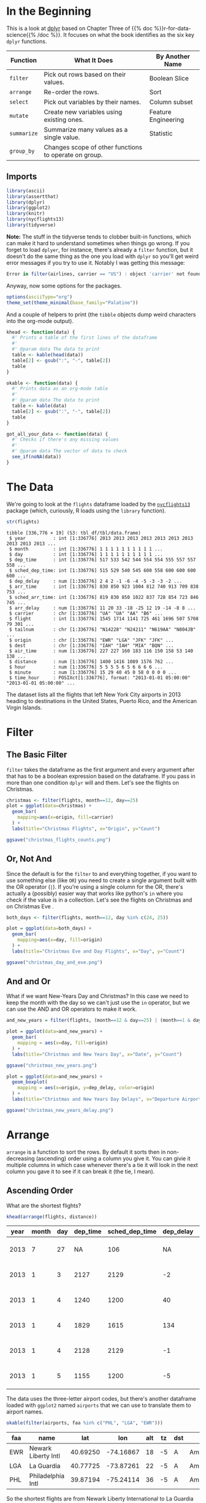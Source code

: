 #+BEGIN_COMMENT
.. title: A First Look at dplyr
.. slug: a-first-look-at-dplyr
.. date: 2021-12-16 16:59:04 UTC-08:00
.. tags: r,data transformation,dplyr
.. category: Data Tranformation
.. link: 
.. description: A look at the R package dplyr.
.. type: text

#+END_COMMENT
#+OPTIONS: ^:{}
#+TOC: headlines 3
#+PROPERTY: header-args :session dplyr-post
* In the Beginning
  This is a look at [[https://dplyr.tidyverse.org/][dplyr]] based on Chapter Three of {{% doc %}}r-for-data-science{{% /doc %}}. It focuses on what the book identifies as the six key ~dplyr~ functions.

 | Function    | What It Does                                          | By Another Name     |
 |-------------+-------------------------------------------------------+---------------------|
 | ~filter~    | Pick out rows based on their values.                  | Boolean Slice       |
 | ~arrange~   | Re-order the rows.                                    | Sort                |
 | ~select~    | Pick out variables by their names.                    | Column subset       |
 | ~mutate~    | Create new variables using existing ones.             | Feature Engineering |
 | ~summarize~ | Summarize many values as a single value.              | Statistic           |
 | ~group_by~  | Changes scope of other functions to operate on group. |                     |

** Imports
#+begin_src R :results none
library(ascii)
library(assertthat)
library(dplyr)
library(ggplot2)
library(knitr)
library(nycflights13)
library(tidyverse)
#+end_src

**Note:** The stuff in the tidyverse tends to clobber built-in functions, which can make it hard to understand sometimes when things go wrong. If you forget to load ~dplyer~, for instance, there's already a ~filter~ function, but it doesn't do the same thing as the one you load with ~dplyr~ so you'll get weird error messages if you try to use it. Notably I was getting this message:

#+begin_src R
Error in filter(airlines, carrier == "US") : object 'carrier' not found
#+end_src

Anyway, now some options for the packages.

#+begin_src R :results none
options(asciiType="org")
theme_set(theme_minimal(base_family="Palatino"))
#+end_src

And a couple of helpers to print (the ~tibble~ objects dump weird characters into the org-mode output).

#+begin_src R :results none
khead <- function(data) {
  #' Prints a table of the first lines of the dataframe
  #'
  #' @param data The data to print
  table <- kable(head(data))
  table[2] <- gsub(":", "-", table[2])
  table
}

okable <- function(data) {
  #' Prints data as an org-mode table
  #'
  #' @param data The data to print
  table <- kable(data)
  table[2] <- gsub(":", "-", table[2])
  table
}

got_all_your_data <- function(data) {
  #' Checks if there's any missing values
  #'
  #' @param data The vector of data to check
  see_if(noNA(data))
}
#+end_src

* The Data
  We're going to look at the ~flights~ dataframe loaded by the [[https://www.rdocumentation.org/packages/nycflights13/versions/1.0.1][~nycflights13~]] package (which, curiously, R loads using the ~library~ function).

#+begin_src R :results output :exports both
str(flights)
#+end_src

#+RESULTS:
#+begin_example
tibble [336,776 × 19] (S3: tbl_df/tbl/data.frame)
 $ year          : int [1:336776] 2013 2013 2013 2013 2013 2013 2013 2013 2013 2013 ...
 $ month         : int [1:336776] 1 1 1 1 1 1 1 1 1 1 ...
 $ day           : int [1:336776] 1 1 1 1 1 1 1 1 1 1 ...
 $ dep_time      : int [1:336776] 517 533 542 544 554 554 555 557 557 558 ...
 $ sched_dep_time: int [1:336776] 515 529 540 545 600 558 600 600 600 600 ...
 $ dep_delay     : num [1:336776] 2 4 2 -1 -6 -4 -5 -3 -3 -2 ...
 $ arr_time      : int [1:336776] 830 850 923 1004 812 740 913 709 838 753 ...
 $ sched_arr_time: int [1:336776] 819 830 850 1022 837 728 854 723 846 745 ...
 $ arr_delay     : num [1:336776] 11 20 33 -18 -25 12 19 -14 -8 8 ...
 $ carrier       : chr [1:336776] "UA" "UA" "AA" "B6" ...
 $ flight        : int [1:336776] 1545 1714 1141 725 461 1696 507 5708 79 301 ...
 $ tailnum       : chr [1:336776] "N14228" "N24211" "N619AA" "N804JB" ...
 $ origin        : chr [1:336776] "EWR" "LGA" "JFK" "JFK" ...
 $ dest          : chr [1:336776] "IAH" "IAH" "MIA" "BQN" ...
 $ air_time      : num [1:336776] 227 227 160 183 116 150 158 53 140 138 ...
 $ distance      : num [1:336776] 1400 1416 1089 1576 762 ...
 $ hour          : num [1:336776] 5 5 5 5 6 5 6 6 6 6 ...
 $ minute        : num [1:336776] 15 29 40 45 0 58 0 0 0 0 ...
 $ time_hour     : POSIXct[1:336776], format: "2013-01-01 05:00:00" "2013-01-01 05:00:00" ...
#+end_example

The dataset lists all the flights that left New York City airports in 2013 heading to destinations in the United States, Puerto Rico, and the American Virgin Islands.

* Filter
** The Basic Filter

  ~filter~ takes the dataframe as the first argument and every argument after that has to be a boolean expression based on the dataframe. If you pass in more than one condition ~dplyr~ will and them. Let's see the flights on Christmas.

#+begin_src R :results none
christmas <- filter(flights, month==12, day==25)
plot = ggplot(data=christmas) +
  geom_bar(
    mapping=aes(x=origin, fill=carrier)
  ) +
  labs(title="Christmas Flights", x="Origin", y="Count")

ggsave("christmas_flights_counts.png")
#+end_src

[[img-url:christmas_flights_counts.png]]

** Or, Not And

   Since the default is for the ~filter~ to and everything together, if you want to use something else (like ~OR~) you need to create a single argument built with the OR operator (~|~). If you're using a single column for the OR, there's actually a (possibly) easier way that works like python's ~in~ where you check if the value is in a collection. Let's see the flights on Christmas and on Christmas Eve
.

#+begin_src R :results none
both_days <- filter(flights, month==12, day %in% c(24, 25))

plot = ggplot(data=both_days) +
  geom_bar(
    mapping=aes(x=day, fill=origin)
  ) +
  labs(title="Christmas Eve and Day Flights", x="Day", y="Count")

ggsave("christmas_day_and_eve.png")
#+end_src

[[img-url:christmas_day_and_eve.png]]

** And and Or
   What if we want New-Years Day and Christmas? In this case we need to keep the month with the day so we can't just use the ~in~ operator, but we can use the AND and OR operators to make it work.

#+begin_src R :results none
and_new_years = filter(flights, (month==12 & day==25) | (month==1 & day==1))

plot = ggplot(data=and_new_years) +
  geom_bar(
    mapping = aes(x=day, fill=origin)
  ) +
  labs(title="Christmas and New Years Day", x="Date", y="Count")

ggsave("christmas_new_years.png")
#+end_src

[[img-url:christmas_new_years.png]]

#+begin_src R :results none
plot = ggplot(data=and_new_years) +
  geom_boxplot(
    mapping = aes(x=origin, y=dep_delay, color=origin)
  ) +
  labs(title="Christmas and New Years Day Delays", x="Departure Airport", y="Delay (Minutes)")

ggsave("christmas_new_years_delay.png")
#+end_src

[[img-url:christmas_new_years_delay.png]]

* Arrange
  ~arrange~ is a function to sort the rows. By default it sorts then in non-decreasing (ascending) order using a column you give it. You can givie it multiple columns in which case whenever there's a tie it will look in the next column you gave it to see if it can break it (the tie, I mean).

** Ascending Order
What are the shortest flights?

#+begin_src R :results output raw :exports both
khead(arrange(flights, distance))
#+end_src

#+RESULTS:


| year| month| day| dep_time| sched_dep_time| dep_delay| arr_time| sched_arr_time| arr_delay|carrier | flight|tailnum |origin |destination | air_time| distance| hour| minute|time_hour           |
|-----|------|----|---------|---------------|----------|---------|---------------|----------|--------|-------|--------|-------|------------|---------|---------|-----|-------|--------------------|
| 2013|     7|  27|       NA|            106|        NA|       NA|            245|        NA|US      |   1632|NA      |EWR    |LGA         |       NA|       17|    1|      6|2013-07-27 01:00:00 |
| 2013|     1|   3|     2127|           2129|        -2|     2222|           2224|        -2|EV      |   3833|N13989  |EWR    |PHL         |       30|       80|   21|     29|2013-01-03 21:00:00 |
| 2013|     1|   4|     1240|           1200|        40|     1333|           1306|        27|EV      |   4193|N14972  |EWR    |PHL         |       30|       80|   12|      0|2013-01-04 12:00:00 |
| 2013|     1|   4|     1829|           1615|       134|     1937|           1721|       136|EV      |   4502|N15983  |EWR    |PHL         |       28|       80|   16|     15|2013-01-04 16:00:00 |
| 2013|     1|   4|     2128|           2129|        -1|     2218|           2224|        -6|EV      |   4645|N27962  |EWR    |PHL         |       32|       80|   21|     29|2013-01-04 21:00:00 |
| 2013|     1|   5|     1155|           1200|        -5|     1241|           1306|       -25|EV      |   4193|N14902  |EWR    |PHL         |       29|       80|   12|      0|2013-01-05 12:00:00 |

The data uses the three-letter airport codes, but there's another dataframe loaded with ~ggplot2~ named ~airports~ that we can use to translate them to airport names.

#+begin_src R :results output raw :exports both
okable(filter(airports, faa %in% c("PHL", "LGA", "EWR")))
#+end_src

#+RESULTS:


|faa |name                |      lat|       lon| alt| tz|dst |tzone            |
|----|--------------------|---------|----------|----|---|----|-----------------|
|EWR |Newark Liberty Intl | 40.69250| -74.16867|  18| -5|A   |America/New_York |
|LGA |La Guardia          | 40.77725| -73.87261|  22| -5|A   |America/New_York |
|PHL |Philadelphia Intl   | 39.87194| -75.24114|  36| -5|A   |America/New_York |


So the shortest flights are from Newark Liberty International to La Guardia airport and the Philadelphia International Airport. I wonder why someone would take a plane to go 17 miles? I guess the traffic must be really bad, or some people just have money (and jet fuel) to burn.

** Descending Order
   To get the data to sort in descending order you have to pass in another function call (~desc~). Weird.

   What are the longest flights?

#+begin_src R :results output raw :exports both
khead(arrange(flights, desc(distance)))
#+end_src

#+RESULTS:


| year| month| day| dep_time| sched_dep_time| dep_delay| arr_time| sched_arr_time| arr_delay|carrier | flight|tailnum |origin |destination | air_time| distance| hour| minute|time_hour           |
|-----|------|----|---------|---------------|----------|---------|---------------|----------|--------|-------|--------|-------|------------|---------|---------|-----|-------|--------------------|
| 2013|     1|   1|      857|            900|        -3|     1516|           1530|       -14|HA      |     51|N380HA  |JFK    |HNL         |      659|     4983|    9|      0|2013-01-01 09:00:00 |
| 2013|     1|   2|      909|            900|         9|     1525|           1530|        -5|HA      |     51|N380HA  |JFK    |HNL         |      638|     4983|    9|      0|2013-01-02 09:00:00 |
| 2013|     1|   3|      914|            900|        14|     1504|           1530|       -26|HA      |     51|N380HA  |JFK    |HNL         |      616|     4983|    9|      0|2013-01-03 09:00:00 |
| 2013|     1|   4|      900|            900|         0|     1516|           1530|       -14|HA      |     51|N384HA  |JFK    |HNL         |      639|     4983|    9|      0|2013-01-04 09:00:00 |
| 2013|     1|   5|      858|            900|        -2|     1519|           1530|       -11|HA      |     51|N381HA  |JFK    |HNL         |      635|     4983|    9|      0|2013-01-05 09:00:00 |
| 2013|     1|   6|     1019|            900|        79|     1558|           1530|        28|HA      |     51|N385HA  |JFK    |HNL         |      611|     4983|    9|      0|2013-01-06 09:00:00 |


You can probably guess the airports from the codes, but we'll look them up anyway.

#+begin_src R :results output raw :exports both
okable(filter(airports, faa %in% c("JFK", "HNL")))
#+end_src

#+RESULTS:


|faa |name                |      lat|        lon| alt|  tz|dst |tzone            |
|----|--------------------|---------|-----------|----|----|----|-----------------|
|HNL |Honolulu Intl       | 21.31868| -157.92243|  13| -10|N   |Pacific/Honolulu |
|JFK |John F Kennedy Intl | 40.63975|  -73.77893|  13|  -5|A   |America/New_York |


And the longest flights are from John F. Kennedy International airport to Honolulu International airport.

* Select
  ~select~ helps with getting subsets of columns. At first glance this seems like something that should be easy to do without needing a separate function, but it adds more ways to grab the columns than just passing in the names.

** Grab Some Columns
   The basic way to get a subset of columns is to pass them in as arguments.

#+begin_src R :results output raw :exports both
khead(select(flights, month, flight))
#+end_src

#+RESULTS:


| month| flight|
|------|-------|
|     1|   1545|
|     1|   1714|
|     1|   1141|
|     1|    725|
|     1|    461|
|     1|   1696|

** A Range of Columns
   If you want to grab a section of contiguous columns you can pass in the first and last ones separated by a colon (the `:` character, not the vital organ).

#+begin_src R :results output raw :exports both
khead(select(flights, dep_time:arr_time))
#+end_src

#+RESULTS:


| dep_time| sched_dep_time| dep_delay| arr_time|
|---------|---------------|----------|---------|
|      517|            515|         2|      830|
|      533|            529|         4|      850|
|      542|            540|         2|      923|
|      544|            545|        -1|     1004|
|      554|            600|        -6|      812|
|      554|            558|        -4|      740|

** Helper Functions
   Like ~arrange~ ~select~ uses functions passed in to alter the behavior. Most of them are string-methods-ish.

| Function                                | What it does                                                            |
|-----------------------------------------+-------------------------------------------------------------------------|
| ~starts_with("<prefix>")~               | Pick columns by a prefix.                                               |
| ~ends_with("<suffix>")~                 | Pick columns with a suffix.                                             |
| ~contains("<sub-string>")~              | Pick columns with a sub-string of the name.                             |
| ~matches("<regular-expression>")~       | Pick out stuff using a regular expression.                              |
| ~num_range("<prefix>", <number range>)~ | Grab columns with the prefix followed by each of the numbers            |
| ~last_col()~                            | Get the last column (negative index).                                   |
| ~all_of(<vector>)~                      | Grab the columns in the vector.                                         |
| ~any_of(<vector>)~                      | Same as ~all_of~ but ignores non-existent columns in the vector         |
| ~where(<function>)~                     | Applies the function to the columns and picks the ones that return true |

You can also use logical AND and OR operators or a vector to combine the selections, but we'll just do a basic one-function call. Let's grab all the columns with an underscore in their name.

#+begin_src R :results output raw :exports both
khead(select(flights, contains("_")))
#+end_src

#+RESULTS:


| dep_time| sched_dep_time| dep_delay| arr_time| sched_arr_time| arr_delay| air_time|time_hour           |
|---------|---------------|----------|---------|---------------|----------|---------|--------------------|
|      517|            515|         2|      830|            819|        11|      227|2013-01-01 05:00:00 |
|      533|            529|         4|      850|            830|        20|      227|2013-01-01 05:00:00 |
|      542|            540|         2|      923|            850|        33|      160|2013-01-01 05:00:00 |
|      544|            545|        -1|     1004|           1022|       -18|      183|2013-01-01 05:00:00 |
|      554|            600|        -6|      812|            837|       -25|      116|2013-01-01 06:00:00 |
|      554|            558|        -4|      740|            728|        12|      150|2013-01-01 05:00:00 |

You can also negate the selections using an exclamation point (~!~), so we can grab all the columns that don't have an underscore in their name like this.

#+begin_src R :results output raw :exports both
khead(select(flights, !contains("_")))
#+end_src

#+RESULTS:


| year| month| day|carrier | flight|tailnum |origin |dest | distance| hour| minute|
|-----|------|----|--------|-------|--------|-------|-----|---------|-----|-------|
| 2013|     1|   1|UA      |   1545|N14228  |EWR    |IAH  |     1400|    5|     15|
| 2013|     1|   1|UA      |   1714|N24211  |LGA    |IAH  |     1416|    5|     29|
| 2013|     1|   1|AA      |   1141|N619AA  |JFK    |MIA  |     1089|    5|     40|
| 2013|     1|   1|B6      |    725|N804JB  |JFK    |BQN  |     1576|    5|     45|
| 2013|     1|   1|DL      |    461|N668DN  |LGA    |ATL  |      762|    6|      0|
| 2013|     1|   1|UA      |   1696|N39463  |EWR    |ORD  |      719|    5|     58|

* Renaming
  The book mentions renaming under the ~select~ section because it says that it is a special case of selection, but it has a dedicated function to do that named ~rename~ that you should use instead. Let's rename the first column (~year~).

#+begin_src R :results output raw :exports both
khead(rename(flights, Jahr=year))
#+end_src

#+RESULTS:


| Jahr| month| day| dep_time| sched_dep_time| dep_delay| arr_time| sched_arr_time| arr_delay|carrier | flight|tailnum |origin |dest | air_time| distance| hour| minute|time_hour           |
|-----|------|----|---------|---------------|----------|---------|---------------|----------|--------|-------|--------|-------|-----|---------|---------|-----|-------|--------------------|
| 2013|     1|   1|      517|            515|         2|      830|            819|        11|UA      |   1545|N14228  |EWR    |IAH  |      227|     1400|    5|     15|2013-01-01 05:00:00 |
| 2013|     1|   1|      533|            529|         4|      850|            830|        20|UA      |   1714|N24211  |LGA    |IAH  |      227|     1416|    5|     29|2013-01-01 05:00:00 |
| 2013|     1|   1|      542|            540|         2|      923|            850|        33|AA      |   1141|N619AA  |JFK    |MIA  |      160|     1089|    5|     40|2013-01-01 05:00:00 |
| 2013|     1|   1|      544|            545|        -1|     1004|           1022|       -18|B6      |    725|N804JB  |JFK    |BQN  |      183|     1576|    5|     45|2013-01-01 05:00:00 |
| 2013|     1|   1|      554|            600|        -6|      812|            837|       -25|DL      |    461|N668DN  |LGA    |ATL  |      116|      762|    6|      0|2013-01-01 06:00:00 |
| 2013|     1|   1|      554|            558|        -4|      740|            728|        12|UA      |   1696|N39463  |EWR    |ORD  |      150|      719|    5|     58|2013-01-01 05:00:00 |

**Note:** Pay attention to the funky syntax - the new name comes first and the original name comes after the equal sign.

*** Some More Useful Renaming
    That wasn't really helpful, so how about we rename some other columns?

#+begin_src R :results none
flights <- rename(flights, destination=dest)
#+end_src
* Mutate
  The ~mutate~ function adds a column (or columns) to the end of the dataframe based on things you tell it to do to one or more other columns. 

First, we'll grabs a subset of columns to make this easier to see.

#+begin_src R :results output raw :exports both
subset = select(flights, ends_with("delay"), air_time, distance)
khead(subset)
#+end_src

#+RESULTS:


| dep_delay| arr_delay| air_time| distance|
|----------|----------|---------|---------|
|         2|        11|      227|     1400|
|         4|        20|      227|     1416|
|         2|        33|      160|     1089|
|        -1|       -18|      183|     1576|
|        -6|       -25|      116|      762|
|        -4|        12|      150|      719|

Now to add a couple of columns giving the difference between how late they arrived and how late they left and the average speed.

#+begin_src R :results output raw :exports both
khead(mutate(subset,
             Time_Made_Up=dep_delay - arr_delay,
             Miles_Per_Minute = distance/air_time
             ))
#+end_src

#+RESULTS:


| dep_delay| arr_delay| air_time| distance| Time_Made_Up| Miles_Per_Minute|
|----------|----------|---------|---------|-------------|-----------------|
|         2|        11|      227|     1400|           -9|         6.167401|
|         4|        20|      227|     1416|          -16|         6.237885|
|         2|        33|      160|     1089|          -31|         6.806250|
|        -1|       -18|      183|     1576|           17|         8.612022|
|        -6|       -25|      116|      762|           19|         6.568966|
|        -4|        12|      150|      719|          -16|         4.793333|

** Transmute
   This is like the ~mutate~ function but it only keeps the new columns you created, not the original columns.

#+begin_src R :results output raw :exports both
khead(transmute(subset,
       Time_Made_Up=dep_delay - arr_delay,
       Miles_Per_Hour = distance/(air_time/60)
       ))
#+end_src

#+RESULTS:


| Time_Made_Up| Miles_Per_Hour|
|-------------|---------------|
|           -9|       370.0441|
|          -16|       374.2731|
|          -31|       408.3750|
|           17|       516.7213|
|           19|       394.1379|
|          -16|       287.6000|

* Summarize
  ~summarize~ reduces a collection of numbers to a single summary statistic. As an example we can look at the median departure delay. First, let's check if it has any missing values.

#+begin_src R :results output :exports both
got_all_your_data(flights$dep_delay)
#+end_src

#+RESULTS:
: [1] FALSE
: attr(,"msg")
: [1] "data contains 8255 missing values"

Okay, so we'll just tell ~median~ to ignore it.

#+begin_src R :results output raw :exports both
okable(summarize(flights, median_departure_delay=median(dep_delay, na.rm=TRUE)))
#+end_src

#+RESULTS:


| median_departure_delay|
|-----------------------|
|                     -2|


What if we hadn't ignored the missing?

#+begin_src R :results output raw :exports both
okable(summarize(flights, median_departure_delay=median(dep_delay)))
#+end_src

#+RESULTS:


| median_departure_delay|
|-----------------------|
|                     NA|

The R summary functions like ~median~ and ~mean~ consider any missing data invalid unless you tell it to ignore the missing. How is this use of ~summarize~ different from just calling ~median~?

#+begin_src R :results output :exports both
median(flights$dep_delay, na.rm=TRUE)
#+end_src

#+RESULTS:
: [1] -2

Well, it doesn't look quite as nice. So, you might think, well, all we did was add a columns name, was that useful?

** Grouping
   The reason for ~summarize~ is that it works in tandem with groups. Instead of finding the median for the whole column, we can find the median by group.

#+begin_src R :results output raw :exports both
by_month = group_by(flights, month)

okable(summarize(by_month, median_monthly_delay=median(dep_delay, na.rm=TRUE)))
#+end_src

#+RESULTS:


| month| median_monthly_delay|
|------|---------------------|
|     1|                   -2|
|     2|                   -2|
|     3|                   -1|
|     4|                   -2|
|     5|                   -1|
|     6|                    0|
|     7|                    0|
|     8|                   -1|
|     9|                   -3|
|    10|                   -3|
|    11|                   -3|
|    12|                    0|

Is that right? Let's look at a boxplot of the dataset and check.

#+begin_src R :results none
plot = ggplot(data=by_month) +
  geom_boxplot(
    mapping=aes(x=month, y=dep_delay, fill=factor(month)), 
    outlier.shape=NA,
    na.rm=TRUE
  ) +
  scale_y_continuous(limits = quantile(by_month$dep_delay, c(0.1, 0.9),
                                       na.rm=TRUE)) +
  labs(title="Monthly Delays", x="Month", y="Delay (Minutes)")


ggsave("monthly_delay_boxplot.png")
#+end_src

[[img-url:monthly_delay_boxplot.png]]

So, that isn't so exciting, but it does show that the median values tend to be negative (meaning they left early) like our summary said.

** Hitting the Pipe
   ~dplyr~ adds an operator called the "pipe" (~%>%~) that works like a unix pipe does, sending the output of one function to another, allowing you to save some keystrokes adding temporary variables or nesting function calls.

So, here's what we're going to do. 

 - We're going to pass the ~flights~ dataset to the ~group_by~ function and group the data by destination
 - Then we're going to pass that output to the ~summarize~ function and summarize by:
    + the counts
    + mean distance of the flight
    + and the mean arrival delay of each group
 - Then we're going to pass the summarized data to ~filter~ to get the top 20 that didn't go to Honolulu.

First let's do a check for missing values.

#+begin_src R :results output :exports both
got_all_your_data(flights$arr_delay)
got_all_your_data(flights$distance)
#+end_src

#+RESULTS:
: [1] FALSE
: attr(,"msg")
: [1] "data contains 9430 missing values"
: [1] TRUE

There's no missing distances but there are missing arrival delays.

#+begin_src R :results output raw :exports both
delays_vs_distance <- flights %>%
  group_by(destination) %>%
  summarize(
    count = n(),
    distance = mean(distance, na.rm = TRUE),
    delay = mean(arr_delay, na.rm = TRUE)
  ) %>%
  filter(count > 20, destination != "HNL")

khead(delays_vs_distance)
#+end_src

#+RESULTS:


|destination | count|  distance|     delay|
|------------|------|----------|----------|
|ABQ         |   254| 1826.0000|  4.381890|
|ACK         |   265|  199.0000|  4.852273|
|ALB         |   439|  143.0000| 14.397129|
|ATL         | 17215|  757.1082| 11.300113|
|AUS         |  2439| 1514.2530|  6.019909|
|AVL         |   275|  583.5818|  8.003831|


Note that we're using the mean here, not the median, so there's going to be more variation because of all the outliers. Also, because there are some missing values we had to tell the ~mean~ function to ignore them - otherwise the default is to return ~NA~ if any values are missing. There weren't any missing ~distance~ rows, but passing that argument in doesn't do any harm, I don't think. Now let's plot it.

#+begin_src R :results none
plot = ggplot(data=delays_vs_distance, mapping=aes(x=distance, y=delay)) +
  geom_point(aes(size=count), alpha=0.4) +
  geom_smooth(se=FALSE) +
  labs(title="Distance Traveled vs Arrival Delay", x="Distance (Miles)",
       y="Delay (Minutes)")

ggsave("distance_vs_delay.png")
#+end_src

[[img-url:distance_vs_delay.png]]

It looks like up to a point the further you travel the worse the delay, and then it starts going in the opposite direction, with longer flights having shorter delays in their arrival times.
* Link Collection
  - [[https://cran.r-project.org/web/packages/ascii/index.html][ascii]]: The R package to help change R-output to work better with org-mode.
  - [[https://github.com/hadley/assertthat][assertthat]]: R assertions.
  - [[https://www.bts.gov/][Bureau of Transportation Statistics]]: This is where the ~flights~ dataset originally comes from.
  - [[https://dplyr.tidyverse.org/][dplyr]]: the tidyverse page for this package
  - [[https://bookdown.org/yihui/rmarkdown-cookbook/kable.html][rmarkdown-cookbook]]: This page is about ~knitr's~ ~kable~ command.
  - [[https://www.rdocumentation.org/packages/nycflights13/versions/1.0.1][~nycflights13~]]: A description of the datasets in this package.
